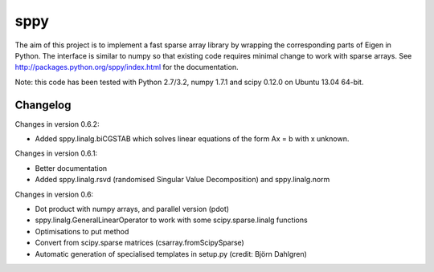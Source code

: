 sppy
====

The aim of this project is to implement a fast sparse array library by wrapping the corresponding parts of Eigen in Python. The interface is similar to numpy so that existing code requires minimal change to work with sparse arrays. See http://packages.python.org/sppy/index.html for the documentation. 

Note: this code has been tested with Python 2.7/3.2, numpy 1.7.1 and scipy 0.12.0 on Ubuntu 13.04 64-bit. 

Changelog
---------

Changes in version 0.6.2: 

* Added sppy.linalg.biCGSTAB which solves linear equations of the form Ax = b with x unknown. 

Changes in version 0.6.1: 

* Better documentation 
* Added sppy.linalg.rsvd (randomised Singular Value Decomposition) and sppy.linalg.norm 

Changes in version 0.6: 

* Dot product with numpy arrays, and parallel version (pdot)
* sppy.linalg.GeneralLinearOperator to work with some scipy.sparse.linalg functions 
* Optimisations to put method
* Convert from scipy.sparse matrices (csarray.fromScipySparse)
* Automatic generation of specialised templates in setup.py (credit: Björn Dahlgren)

